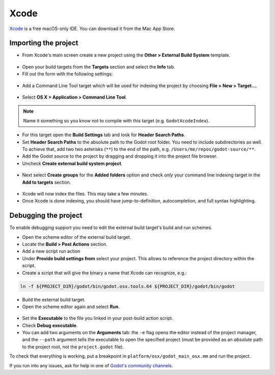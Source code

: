 .. _doc_configuring_an_ide_xcode:

Xcode
=====

`Xcode <https://developer.apple.com/xcode>`_ is a free macOS-only IDE. You can 
download it from the Mac App Store.

Importing the project
---------------------

- From Xcode's main screen create a new project using the **Other > External Build System** template.

.. figure:: img/xcode_1_create_external_build_project.png
   :figclass: figure-w480
   :align: center

- Open your build targets from the **Targets** section and select the **Info** tab.
- Fill out the form with the following settings:

  +------------+------------------------------------------------------------------------------+
  | Build Tool | A full path to the **scons** executable, e.g. **/usr/local/bin/scons**       |
  +------------+------------------------------------------------------------------------------+
  | Arguments  | See `doc_introduction_to_the_buildsystem` for a full list of arguments. |
  +------------+------------------------------------------------------------------------------+
  | Directory  | A full path to the Godot root folder                                         |
  +------------+------------------------------------------------------------------------------+

.. figure:: img/xcode_2_configure_scons.png
   :figclass: figure-w480
   :align: center

- Add a Command Line Tool target which will be used for indexing the project by
  choosing **File > New > Target...**.

.. figure:: img/xcode_3_add_new_target.png
   :figclass: figure-w480
   :align: center

- Select **OS X > Application > Command Line Tool**.

.. figure:: img/xcode_4_select_command_line_target.png
   :figclass: figure-w480
   :align: center

.. note:: Name it something so you know not to compile with this target (e.g. ``GodotXcodeIndex``).

- For this target open the **Build Settings** tab and look for **Header Search Paths**.
- Set **Header Search Paths** to the absolute path to the Godot root folder. You need to
  include subdirectories as well. To achieve that, add two two asterisks (``**``) to the 
  end of the path, e.g. ``/Users/me/repos/godot-source/**``.

- Add the Godot source to the project by dragging and dropping it into the project file browser.
- Uncheck **Create external build system project**.

.. figure:: img/xcode_5_after_add_godot_source_to_project.png
   :figclass: figure-w480
   :align: center

- Next select **Create groups** for the **Added folders** option and check *only* 
  your command line indexing target in the **Add to targets** section.

.. figure:: img/xcode_6_after_add_godot_source_to_project_2.png
   :figclass: figure-w480
   :align: center

- Xcode will now index the files. This may take a few minutes.
- Once Xcode is done indexing, you should have jump-to-definition,
  autocompletion, and full syntax highlighting.

Debugging the project
---------------------

To enable debugging support you need to edit the external build target's build and run schemes.

- Open the scheme editor of the external build target.
- Locate the **Build > Post Actions** section.
- Add a new script run action
- Under **Provide build settings from** select your project. This allows to reference 
  the project directory within the script.
- Create a script that will give the binary a name that Xcode can recognize, e.g.:

.. code-block:: shell

  ln -f ${PROJECT_DIR}/godot/bin/godot.osx.tools.64 ${PROJECT_DIR}/godot/bin/godot

.. figure:: img/xcode_7_setup_build_post_action.png
   :figclass: figure-w480
   :align: center

- Build the external build target.

- Open the scheme editor again and select **Run**.

.. figure:: img/xcode_8_setup_run_scheme.png
   :figclass: figure-w480
   :align: center

- Set the **Executable** to the file you linked in your post-build action script.
- Check **Debug executable**.
- You can add two arguments on the **Arguments** tab:
  the ``-e`` flag opens the editor instead of the project manager, and the ``--path`` argument
  tells the executable to open the specified project (must be provided as an *absolute* path 
  to the project root, not the ``project.godot`` file).

To check that everything is working, put a breakpoint in ``platform/osx/godot_main_osx.mm`` and
run the project.

If you run into any issues, ask for help in one of
`Godot's community channels <https://godotengine.org/community>`__.
